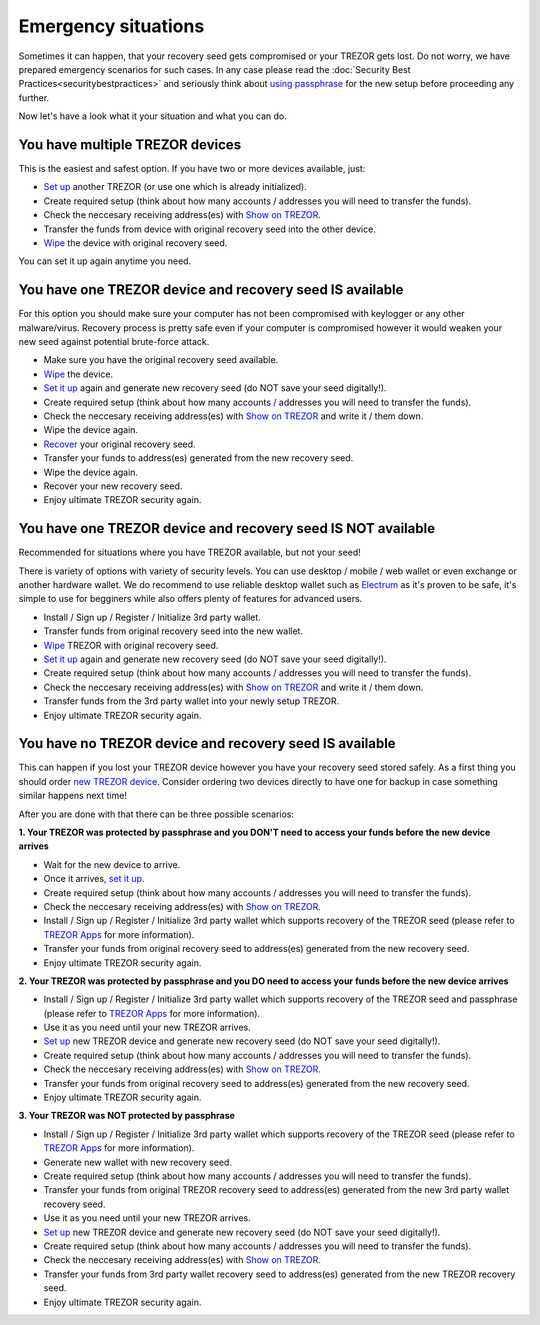 Emergency situations
====================

Sometimes it can happen, that your recovery seed gets compromised or your TREZOR gets lost. Do not worry, we have prepared emergency scenarios for such cases. In any case please read the :doc:`Security Best Practices<securitybestpractices>` and seriously think about `using passphrase <http://doc.satoshilabs.com/trezor-user/advanced_settings.html#using-passphrase-encrypted-seeds>`_ for the new setup before proceeding any further.

Now let's have a look what it your situation and what you can do.


You have multiple TREZOR devices
--------------------------------

This is the easiest and safest option. If you have two or more devices available, just:

* `Set up <http://doc.satoshilabs.com/trezor-user/settingup.html>`_ another TREZOR (or use one which is already initialized).
* Create required setup (think about how many accounts / addresses you will need to transfer the funds).
* Check the neccesary receiving address(es) with `Show on TREZOR <http://doc.satoshilabs.com/trezor-user/receivingpayments.html#show-on-trezor>`_.
* Transfer the funds from device with original recovery seed into the other device.
* `Wipe <http://doc.satoshilabs.com/trezor-user/advanced_features.html#wiping-your-trezor-device>`_ the device with original recovery seed.

You can set it up again anytime you need.



You have one TREZOR device and recovery seed IS available
---------------------------------------------------------

For this option you should make sure your computer has not been compromised with keylogger or any other malware/virus. Recovery process is pretty safe even if your computer is compromised however it would weaken your new seed against potential brute-force attack.

* Make sure you have the original recovery seed available.
* `Wipe <http://doc.satoshilabs.com/trezor-user/advanced_features.html#wiping-your-trezor-device>`_ the device.
* `Set it up <http://doc.satoshilabs.com/trezor-user/settingup.html>`_ again and generate new recovery seed (do NOT save your seed digitally!).
* Create required setup (think about how many accounts / addresses you will need to transfer the funds).
* Check the neccesary receiving address(es) with `Show on TREZOR <http://doc.satoshilabs.com/trezor-user/receivingpayments.html#show-on-trezor>`_ and write it / them down.
* Wipe the device again.
* `Recover <http://doc.satoshilabs.com/trezor-user/recovery.html>`_ your original recovery seed.
* Transfer your funds to address(es) generated from the new recovery seed.
* Wipe the device again.
* Recover your new recovery seed.
* Enjoy ultimate TREZOR security again.


You have one TREZOR device and recovery seed IS NOT available
-------------------------------------------------------------

Recommended for situations where you have TREZOR available, but not your seed!

There is variety of options with variety of security levels. You can use desktop / mobile / web wallet or even exchange or another hardware wallet. We do recommend to use reliable desktop wallet such as `Electrum <https://www.electrum.org>`_ as it's proven to be safe, it's simple to use for begginers while also offers plenty of features for advanced users.

* Install / Sign up / Register / Initialize 3rd party wallet.
* Transfer funds from original recovery seed into the new wallet.
* `Wipe <http://doc.satoshilabs.com/trezor-user/advanced_features.html#wiping-your-trezor-device>`_ TREZOR with original recovery seed.
* `Set it up <http://doc.satoshilabs.com/trezor-user/settingup.html>`_ again and generate new recovery seed (do NOT save your seed digitally!).
* Create required setup (think about how many accounts / addresses you will need to transfer the funds).
* Check the neccesary receiving address(es) with `Show on TREZOR <http://doc.satoshilabs.com/trezor-user/receivingpayments.html#show-on-trezor>`_ and write it / them down.
* Transfer funds from the 3rd party wallet into your newly setup TREZOR.
* Enjoy ultimate TREZOR security again.


You have no TREZOR device and recovery seed IS available
--------------------------------------------------------

This can happen if you lost your TREZOR device however you have your recovery seed stored safely. As a first thing you should order `new TREZOR device <https://www.buytrezor.com>`_. Consider ordering two devices directly to have one for backup in case something similar happens next time! 

After you are done with that there can be three possible scenarios:


**1. Your TREZOR was protected by passphrase and you DON'T need to access your funds before the new device arrives**

* Wait for the new device to arrive.
* Once it arrives, `set it up  <http://doc.satoshilabs.com/trezor-user/settingup.html>`_.
* Create required setup (think about how many accounts / addresses you will need to transfer the funds).
* Check the neccesary receiving address(es) with `Show on TREZOR <http://doc.satoshilabs.com/trezor-user/receivingpayments.html#show-on-trezor>`_.
* Install / Sign up / Register / Initialize 3rd party wallet which supports recovery of the TREZOR seed (please refer to `TREZOR Apps <http://doc.satoshilabs.com/trezor-apps/index.html>`_ for more information).
* Transfer your funds from original recovery seed to address(es) generated from the new recovery seed.
* Enjoy ultimate TREZOR security again.


**2. Your TREZOR was protected by passphrase and you DO need to access your funds before the new device arrives**

* Install / Sign up / Register / Initialize 3rd party wallet which supports recovery of the TREZOR seed and passphrase (please refer to `TREZOR Apps <http://doc.satoshilabs.com/trezor-apps/index.html>`_ for more information).
* Use it as you need until your new TREZOR arrives.
* `Set up <http://doc.satoshilabs.com/trezor-user/settingup.html>`_ new TREZOR device and generate new recovery seed (do NOT save your seed digitally!).
* Create required setup (think about how many accounts / addresses you will need to transfer the funds).
* Check the neccesary receiving address(es) with `Show on TREZOR <http://doc.satoshilabs.com/trezor-user/receivingpayments.html#show-on-trezor>`_.
* Transfer your funds from original recovery seed to address(es) generated from the new recovery seed.
* Enjoy ultimate TREZOR security again.


**3. Your TREZOR was NOT protected by passphrase**

* Install / Sign up / Register / Initialize 3rd party wallet which supports recovery of the TREZOR seed (please refer to `TREZOR Apps <http://doc.satoshilabs.com/trezor-apps/index.html>`_ for more information).
* Generate new wallet with new recovery seed.
* Create required setup (think about how many accounts / addresses you will need to transfer the funds).
* Transfer your funds from original TREZOR recovery seed to address(es) generated from the new 3rd party wallet recovery seed.
* Use it as you need until your new TREZOR arrives.
* `Set up <http://doc.satoshilabs.com/trezor-user/settingup.html>`_ new TREZOR device and generate new recovery seed (do NOT save your seed digitally!).
* Create required setup (think about how many accounts / addresses you will need to transfer the funds).
* Check the neccesary receiving address(es) with `Show on TREZOR <http://doc.satoshilabs.com/trezor-user/receivingpayments.html#show-on-trezor>`_.
* Transfer your funds from 3rd party wallet recovery seed to address(es) generated from the new TREZOR recovery seed.
* Enjoy ultimate TREZOR security again.
